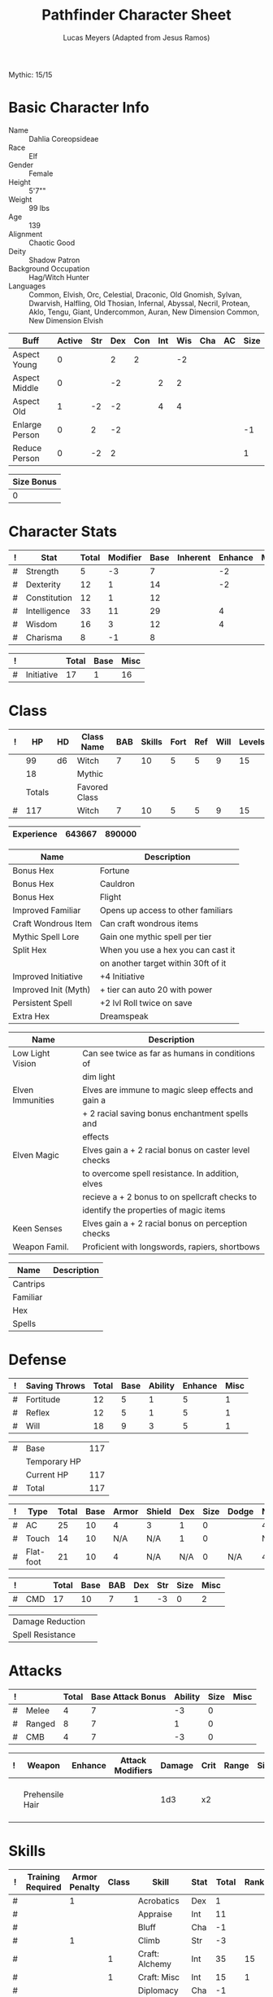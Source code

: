# -*- org-emphasis-alist: nil -*-
Mythic: 15/15
#+TITLE: Pathfinder Character Sheet
#+AUTHOR: Lucas Meyers (Adapted from Jesus Ramos)

* Basic Character Info
  - Name :: Dahlia Coreopsideae
  - Race :: Elf
  - Gender :: Female
  - Height :: 5'7""
  - Weight :: 99 lbs
  - Age :: 139
  - Alignment :: Chaotic Good
  - Deity :: Shadow Patron
  - Background Occupation :: Hag/Witch Hunter
  - Languages :: Common, Elvish, Orc, Celestial, Draconic, Old Gnomish,
		 Sylvan, Dwarvish, Halfling, Old Thosian, Infernal,
		 Abyssal, Necril, Protean, Aklo, Tengu, Giant, Undercommon,
		 Auran,
		 New Dimension Common, New Dimension Elvish

  #+NAME:Buffs
  |----------------+--------+-----+-----+-----+-----+-----+-----+----+------|
  | Buff           | Active | Str | Dex | Con | Int | Wis | Cha | AC | Size |
  |----------------+--------+-----+-----+-----+-----+-----+-----+----+------|
  | Aspect Young   |      0 |     |   2 |   2 |     |  -2 |     |    |      |
  | Aspect Middle  |      0 |     |  -2 |     |   2 |   2 |     |    |      |
  | Aspect Old     |      1 |  -2 |  -2 |     |   4 |   4 |     |    |      |
  | Enlarge Person |      0 |   2 |  -2 |     |     |     |     |    |   -1 |
  | Reduce Person  |      0 |  -2 |   2 |     |     |     |     |    |    1 |
  |----------------+--------+-----+-----+-----+-----+-----+-----+----+------|

  #+NAME:Size
  |------------|
  | Size Bonus |
  |------------|
  |          0 |
  |------------|

* Character Stats
  #+NAME:Stats
  |---+--------------+-------+----------+------+----------+---------+------|
  | ! | Stat         | Total | Modifier | Base | Inherent | Enhance | Misc |
  |---+--------------+-------+----------+------+----------+---------+------|
  | # | Strength     |     5 | -3       |    7 |          |      -2 |      |
  | # | Dexterity    |    12 | 1        |   14 |          |      -2 |      |
  | # | Constitution |    12 | 1        |   12 |          |         |      |
  | # | Intelligence |    33 | 11       |   29 |          |       4 |      |
  | # | Wisdom       |    16 | 3        |   12 |          |       4 |      |
  | # | Charisma     |     8 | -1       |    8 |          |         |      |
  |---+--------------+-------+----------+------+----------+---------+------|
  #+TBLFM: $3=vsum($5..$8)::$4=floor(($3 - 10) / 2)

  #+NAME:Initiative
  |---+------------+-------+------+------|
  | ! |            | Total | Base | Misc |
  |---+------------+-------+------+------|
  | # | Initiative |    17 |    1 |   16 |
  |---+------------+-------+------+------|
  #+TBLFM: @2$3=vsum(@2$4..@2$5)::@2$4=remote(Stats, @3$Modifier)

* Class
  #+NAME:Class
  |---+--------+----+---------------+-----+--------+------+-----+------+--------|
  | ! |     HP | HD | Class Name    | BAB | Skills | Fort | Ref | Will | Levels |
  |---+--------+----+---------------+-----+--------+------+-----+------+--------|
  |   |     99 | d6 | Witch         |   7 |     10 |    5 |   5 |    9 |     15 |
  |   |     18 |    | Mythic        |     |        |      |     |      |        |
  |---+--------+----+---------------+-----+--------+------+-----+------+--------|
  |   | Totals |    | Favored Class |     |        |      |     |      |        |
  |---+--------+----+---------------+-----+--------+------+-----+------+--------|
  | # |    117 |    | Witch         |   7 |     10 |    5 |   5 |    9 |     15 |
  |---+--------+----+---------------+-----+--------+------+-----+------+--------|
  #+TBLFM: @>$2=vsum(@2..@-2)::@>$5..@>$10=vsum(@2..@-2)

  #+NAME:Experience
  |------------+--------+--------|
  | Experience | 643667 | 890000 |
  |------------+--------+--------|

  #+NAME:Feats
  |----------------------+-------------------------------------|
  | Name                 | Description                         |
  |----------------------+-------------------------------------|
  | Bonus Hex            | Fortune                             |
  | Bonus Hex            | Cauldron                            |
  | Bonus Hex            | Flight                              |
  | Improved Familiar    | Opens up access to other familiars  |
  | Craft Wondrous Item  | Can craft wondrous items            |
  | Mythic Spell Lore    | Gain one mythic spell per tier      |
  | Split Hex            | When you use a hex you can cast it  |
  |                      | on another target within 30ft of it |
  | Improved Initiative  | +4 Initiative                       |
  | Improved Init (Myth) | + tier can auto 20 with power       |
  | Persistent Spell     | +2 lvl Roll twice on save           |
  | Extra Hex            | Dreamspeak                          |
  |----------------------+-------------------------------------|

  #+NAME:Features
  |------------------+------------------------------------------------------|
  | Name             | Description                                          |
  |------------------+------------------------------------------------------|
  | Low Light Vision | Can see twice as far as humans in conditions of      |
  |                  | dim light                                            |
  | Elven Immunities | Elves are immune to magic sleep effects and gain a   |
  |                  | + 2 racial saving bonus enchantment spells and       |
  |                  | effects                                              |
  | Elven Magic      | Elves gain a + 2 racial bonus on caster level checks |
  |                  | to overcome spell resistance. In addition, elves     |
  |                  | recieve a + 2 bonus to on spellcraft checks to       |
  |                  | identify the properties of magic items               |
  | Keen Senses      | Elves gain a + 2 racial bonus on perception checks   |
  | Weapon Famil.    | Proficient with longswords, rapiers, shortbows       |
  |------------------+------------------------------------------------------|

  #+NAME:ClassFeatures
  |----------+-------------|
  | Name     | Description |
  |----------+-------------|
  | Cantrips |             |
  | Familiar |             |
  | Hex      |             |
  | Spells   |             |
  |----------+-------------|
  
* Defense
  #+NAME:Saves
  |---+---------------+-------+------+---------+---------+------|
  | ! | Saving Throws | Total | Base | Ability | Enhance | Misc |
  |---+---------------+-------+------+---------+---------+------|
  | # | Fortitude     |    12 |    5 |       1 |       5 |    1 |
  | # | Reflex        |    12 |    5 |       1 |       5 |    1 |
  | # | Will          |    18 |    9 |       3 |       5 |    1 |
  |---+---------------+-------+------+---------+---------+------|
  #+TBLFM: $5=remote(Stats,@3$Modifier)::@2$3..@4$3=vsum($4..$7)::@2$4=remote(Class, @>$Fort)::@2$5=remote(Stats, @4$Modifier)::@3$4=remote(Class, @>$Ref)::@4$4=remote(Class, @>$Will)::@4$5=remote(Stats, @6$Modifier)

  #+NAME:HP
  |---+--------------+-----|
  | # | Base         | 117 |
  |   | Temporary HP |     |
  |   | Current HP   | 117 |
  |---+--------------+-----|
  | # | Total        | 117 |
  |---+--------------+-----|
  #+TBLFM: @1$3=remote(Class, @>$HP)::@4$3=@1$3+@2$3

  #+NAME:AC
  |---+-----------+-------+------+-------+--------+-----+------+-------+---------+---------+------|
  | ! | Type      | Total | Base | Armor | Shield | Dex | Size | Dodge | Natural | Deflect | Misc |
  |---+-----------+-------+------+-------+--------+-----+------+-------+---------+---------+------|
  | # | AC        |    25 |   10 |     4 | 3      |   1 |    0 |       |       4 |       3 |      |
  | # | Touch     |    14 |   10 |   N/A | N/A    |   1 |    0 |       |     N/A |       3 |      |
  | # | Flat-foot |    21 |   10 |     4 | N/A    | N/A |    0 | N/A   |       4 |       3 |      |
  |---+-----------+-------+------+-------+--------+-----+------+-------+---------+---------+------|
  #+TBLFM: @2$3..@>$3=vsum($4..$12);N::@2$5=remote(Armor,@2$5)::@4$5=remote(Armor,@2$5)::@2$6=remote(Armor,@3$5)::@2$7..@3$7=remote(Stats,@3$Modifier)::@2$8..@4$8=remote(Size,@2$1)

  #+NAME:CMD
  |---+-----+-------+------+-----+-----+-----+------+------|
  | ! |     | Total | Base | BAB | Dex | Str | Size | Misc |
  |---+-----+-------+------+-----+-----+-----+------+------|
  | # | CMD |    17 |   10 |   7 |   1 |  -3 |    0 |    2 |
  |---+-----+-------+------+-----+-----+-----+------+------|
  #+TBLFM: @2$3=vsum($4..$9)::@2$5=remote(Class, @>$BAB)::@2$6=remote(Stats, @3$Modifier)::@2$7=remote(Stats, @2$Modifier)::@2$8=remote(Size, @2$1)

  #+NAME:Resistances
  |------------------+---|
  | Damage Reduction |   |
  | Spell Resistance |   |
  |------------------+---|

* Attacks
  #+NAME:Attacks
  |---+--------+-------+-------------------+---------+------+------|
  | ! |        | Total | Base Attack Bonus | Ability | Size | Misc |
  |---+--------+-------+-------------------+---------+------+------|
  | # | Melee  |     4 |                 7 |      -3 |    0 |      |
  | # | Ranged |     8 |                 7 |       1 |    0 |      |
  | # | CMB    |     4 |                 7 |      -3 |    0 |      |
  |---+--------+-------+-------------------+---------+------+------|
  #+TBLFM: @2$3..@4$3=vsum($4..$7)::@2$4..@4$4=remote(Class, @>$BAB)::@2$5=remote(Stats, @2$Modifier)::@2$6=remote(Size, @2$1)::@3$5=remote(Stats, @3$Modifier)::@3$6=remote(Size, @2$1)::@4$5=remote(Stats, @2$Modifier)::@4$6=remote(Size, @2$1)

  #+NAME:Weapons
  |---+-----------------+---------+------------------+--------+------+-------+------+------+-------------------|
  | ! | Weapon          | Enhance | Attack Modifiers | Damage | Crit | Range | Size | Type | Notes             |
  |---+-----------------+---------+------------------+--------+------+-------+------+------+-------------------|
  |   | Prehensile Hair |         |                  |    1d3 | x2   |       |      |      | Uses Int, not str |
  |---+-----------------+---------+------------------+--------+------+-------+------+------+-------------------|

* Skills
  # To mark as a class skill just put a 1 in the class column, org mode doesn't
  # support checkboxes in tables yet. You can add or change the ability the
  # stat depends on by modifying the Stat column. If a skill is affected by
  # armor penalty just mark it with a 1 in the Armor Penalty column
  #+NAME:Skills
  |---+-------------------+---------------+-------+----------------------+------+--------+-------+---------+---------+------|
  | ! | Training Required | Armor Penalty | Class | Skill                | Stat |  Total | Ranks | Ability | Trained | Misc |
  |---+-------------------+---------------+-------+----------------------+------+--------+-------+---------+---------+------|
  | # |                   |             1 |       | Acrobatics           | Dex  |      1 |       |       1 |         |      |
  | # |                   |               |       | Appraise             | Int  |     11 |       |      11 |         |      |
  | # |                   |               |       | Bluff                | Cha  |     -1 |       |      -1 |         |      |
  | # |                   |             1 |       | Climb                | Str  |     -3 |       |      -3 |         |      |
  | # |                   |               |     1 | Craft: Alchemy       | Int  |     35 |    15 |      11 |       3 |    6 |
  | # |                   |               |     1 | Craft: Misc          | Int  |     15 |     1 |      11 |       3 |      |
  | # |                   |               |       | Diplomacy            | Cha  |     -1 |       |      -1 |         |      |
  | # |                 1 |             1 |       | Disable Device       | Dex  |      - |       |       1 |         |      |
  | # |                   |               |       | Disguise             | Cha  |     -1 |       |      -1 |         |      |
  | # |                   |             1 |       | Escape Artist        | Dex  |      1 |       |       1 |         |      |
  | # |                   |             1 |     1 | Fly                  | Dex  |      9 |     5 |       1 |       3 |      |
  | # |                 1 |               |       | Handle Animal        | Cha  |      - |       |      -1 |         |      |
  | # |                   |               |     1 | Heal                 | Wis  |      3 |       |       3 |         |      |
  | # |                   |               |       | Intimidate           | Cha  |     -1 |       |      -1 |         |      |
  | # |                 1 |               |     1 | Knowledge: Arcana    | Int  |     29 |    15 |      11 |       3 |      |
  | # |                 1 |               |       | Knowledge: Dungeon   | Int  |     15 |     4 |      11 |         |      |
  | # |                 1 |               |       | Knowledge: Engineer  | Int  |     12 |     1 |      11 |         |      |
  | # |                 1 |               |       | Knowledge: Geography | Int  |     14 |     3 |      11 |         |      |
  | # |                 1 |               |     1 | Knowledge: History   | Int  |     29 |    15 |      11 |       3 |      |
  | # |                 1 |               |       | Knowledge: Local     | Int  |     18 |     7 |      11 |         |      |
  | # |                 1 |               |     1 | Knowledge: Nature    | Int  |     29 |    15 |      11 |       3 |      |
  | # |                 1 |               |       | Knowledge: Nobility  | Int  |     15 |     4 |      11 |         |      |
  | # |                 1 |               |     1 | Knowledge: Planes    | Int  |     29 |    15 |      11 |       3 |      |
  | # |                 1 |               |       | Knowledge: Religion  | Int  |     12 |     1 |      11 |         |      |
  | # |                 1 |               |       | Linguistics          | Int  |     26 |    15 |      11 |         |      |
  | # |                   |               |       | Perception           | Wis  |     20 |    15 |       3 |         |    2 |
  | # |                   |               |       | Perform:             | Cha  |     -1 |       |      -1 |         |      |
  | # |                 1 |               |       | Profession:          | Wis  |      - |       |       3 |         |      |
  | # |                   |             1 |       | Ride                 | Dex  |      1 |       |       1 |         |      |
  | # |                   |               |       | Sense Motive         | Wis  |     16 |    13 |       3 |         |      |
  | # |                 1 |             1 |       | Sleight of Hand      | Dex  |      - |       |       1 |         |      |
  | # |                 1 |               |     1 | Spellcraft           | Int  |     27 |    13 |      11 |       3 |      |
  | # |                   |             1 |       | Stealth              | Dex  |      2 |     1 |       1 |         |      |
  | # |                   |               |       | Survival             | Wis  |      4 |     1 |       3 |         |      |
  | # |                   |             1 |       | Swim                 | Str  |     -3 |       |      -3 |         |      |
  | # |                 1 |               |     1 | Use Magic Device     | Cha  |     15 |    13 |      -1 |       3 |      |
  |---+-------------------+---------------+-------+----------------------+------+--------+-------+---------+---------+------|
  | # |                   |               |       |                      |      | Total: |   172 |         |         |      |
  |---+-------------------+---------------+-------+----------------------+------+--------+-------+---------+---------+------|
  #+TBLFM: @II$7..@III$7=if(($2 > 0 && $8 > 0) || ($2 == 0) ,vsum($8..$11)+($3*remote(Armor, @>$Penalty)), string("-"))::@II$9..@III$9='(cond ((string= $6 "Str") remote(Stats, @2$Modifier)) ((string= $6 "Dex") remote(Stats, @3$Modifier)) ((string= $6 "Int") remote(Stats, @5$Modifier)) ((string= $6 "Wis") remote(Stats, @6$Modifier)) ((string= $6 "Cha") remote(Stats, @7$Modifier)))::@II$10..@III$10=if($4 > 0 && $8 > 0, 3, string(""))::@>$8=vsum(@2$8..@-1$8)

  |-----------------|
  | Crafting Skills |
  |-----------------|
  | Bows            |
  | Cloth           |
  | Clothing        |
  | Glass           |
  | Jewelry         |
  | Leather         |
  | Locks           |
  | Paintings       |
  | Poetry          |
  | Sculpture       |
  | Ships           |
  | Shoes           |
  | Stonemasonry    |
  | Weapons         |
  |-----------------|
  
* Inventory

** Equipment
   # Just add new rows for new items
   #+NAME:Equipment
   |---+-----------------------+----------+------------------+---------------|
   | ! | Name                  | Quantity | Effective Weight | Actual Weight |
   |---+-----------------------+----------+------------------+---------------|
   |   | Silk scarf            |        1 |                  |               |
   |   | Handy Haversack       |        1 |                5 |             5 |
   |   | Ring of Sustenance    |        1 |                  |               |
   |   | Cauldron              |        1 |                  |             5 |
   |   | Traveler's Anytool    |        1 |                  |             2 |
   |   | Ring of Prot (3)      |        1 |                  |               |
   |   | Amu of Nat (4)        |        1 |                  |               |
   |   | Mithral Buckler (2)   |        1 |                3 |             3 |
   |   | Silver Mirror         |        1 |                  |             1 |
   |   | Spell component pouch |        1 |                2 |             2 |
   |   | Foaming Powder        |        1 |                1 |             0 |
   |   | Cloak of Res (5)      |        1 |                1 |             1 |
   |   | Alchemist's Lab       |        1 |                0 |            40 |
   |   | Gem worth 100         |        1 |                0 |             0 |
   |   | Research materials    |        1 |                0 |            10 |
   |   | Crafting mats         |     1525 |                  |               |
   |   | Bound Book            |        1 |                  |               |
   |   | Cube with needles     |        1 |                  |               |
   |   | Gallacles tools       |        ? |                  |               |
   |   | Scroll of Heal        |        2 |                  |               |
   |   | Scroll of Cure Df/Bl  |        2 |                  |               |
   |   | Scroll of Cure Dsease |        2 |                  |               |
   |   | Scroll of Rm Curse    |        2 |                  |               |
   |   | Cure Serious Wounds   |        4 |                  |               |
   |---+-----------------------+----------+------------------+---------------|
   | # | Total Weight:         |          |               12 |            69 |
   |---+-----------------------+----------+------------------+---------------|
   #+TBLFM: @>$4=vsum(@2$4..@-2$4)::@>$5=vsum(@2$5..@-2$5)

   # Worn magic items
   #+NAME:WornEquipment
   |-----------+-----------------------------|
   | Head      | Headband of Fortune's Favor |
   | Face      |                             |
   | Throat    | Amulet Nat (4)              |
   | Shoulders | Cloak of Resis (5)          |
   | Body      | Corset of Dire Witchcraft   |
   | Torso     | Cackling Hags Blouse        |
   | Arms      |                             |
   | Hands     | Gloves of Arrow Snatching   |
   | Ring      | Ring of Sustenence          |
   | Ring      | Ring of Prot (3)            |
   | Waist     | Belt of Dex (2)             |
   | Feet      |                             |
   |-----------+-----------------------------|

   #+NAME:Armor
   |---+---------+--------------+---------+----+---------+---------+----------------+------+------+----------|
   | ! | Type    | Name         | Enhance | AC | Max Dex | Penalty | Spell Fail (%) | Type | Size | Material |
   |---+---------+--------------+---------+----+---------+---------+----------------+------+------+----------|
   |   | Armor   | Corset DW    |         |  4 |         |         |                |      |      |          |
   |   | Shield  | Buckler      |       2 |  3 |         |       0 |              0 |      |      | Mithral  |
   |   | Ring    | Ring of Prot |         |  2 |         |         |                |      |      |          |
   |   | Ring    |              |         |    |         |         |                |      |      |          |
   |   | Amulet  | Amulet Nat   |       2 |  2 |         |         |                |      |      |          |
   |---+---------+--------------+---------+----+---------+---------+----------------+------+------+----------|
   | # | Totals: |              |         | 21 |       0 |       0 |              0 |      |      |          |
   |---+---------+--------------+---------+----+---------+---------+----------------+------+------+----------|
   #+TBLFM: @>$5=10+vsum(@<<$5..@-1$5)::@>$6=@3$6::@>$7=vsum(@3$7..@-1$7)::@>$8=vsum(@3$8..@-1$8)

** Magic Items
   #+NAME:MagicItems
   |-------------------+---------+--------------|
   | Item              | Charges | Caster Level |
   |-------------------+---------+--------------|
   | Pearl of Power 2  |       1 |           17 |
   | Bead of Newt Prev |       1 |              |
   | Cure light wounds |      69 |            1 |
   |-------------------+---------+--------------|
   
** Wealth
   #+NAME:Wealth
   |----------+--------|
   | Platinum |      7 |
   | Gold     |    606 |
   | Silver   |      2 |
   | Copper   |      5 |
   |----------+--------|

** Bags and Containers
   #+NAME:Bags
   |-----------------+--------+--------|
   | Container       | Volume | Weight |
   |-----------------+--------+--------|
   | Handy Haversack | 12     | 120    |
   |-----------------+--------+--------|

* Spells
  #+NAME:CastingStat
  |---+--------------+-----+----|
  | # | Casting Stat | Int | 11 |
  |---+--------------+-----+----|
  #+TBLFM:@1$4='(cond ((string= $3 "Int") remote(Stats, @5$Modifier)) ((string= $3 "Wis") remote(Stats, @6$Modifier)) ((string= $3 "Cha") remote(Stats, @7$Modifier)))

  #+NAME:SpellInfo
  |---+---------+-------------+-------+-------------+---------+------+-------------|
  | ! | Save DC | Spell Level | Total | Class Bonus | Ability | Misc | Total Known |
  |---+---------+-------------+-------+-------------+---------+------+-------------|
  | # |      21 |           0 |     4 |           4 |         |      |             |
  | # |      22 |           1 |     7 |           4 |       3 |      |             |
  | # |      23 |           2 |     7 |           4 |       3 |      |             |
  | # |      24 |           3 |     6 |           3 |       3 |      |             |
  | # |      25 |           4 |     5 |           3 |       2 |      |             |
  | # |      26 |           5 |     6 |           4 |       2 |      |             |
  | # |      27 |           6 |     5 |           3 |       2 |      |             |
  | # |      28 |           7 |     4 |           2 |       2 |      |             |
  | # |      29 |           8 |     2 |           1 |       1 |      |             |
  | # |      30 |           9 |     1 |             |       1 |      |             |
  |---+---------+-------------+-------+-------------+---------+------+-------------|
  #+TBLFM: $4=vsum($5..$8)::$2=if($4 > 0, 10+$3+remote(CastingStat, @1$4), string(""))::@3$6..@>$6=max(0, (remote(CastingStat, @1$4)-$3)\4+1)
  # 

  #+NAME:CasterLevel
  |--------------+----|
  | Caster Level | 15 |
  |--------------+----|

  #+NAME:Concentration
  |---+---------------+-------+------+---------+------|
  | ! |               | Total | Base | Ability | Misc |
  |---+---------------+-------+------+---------+------|
  | # | Concentration |    26 |   15 |      11 |      |
  |---+---------------+-------+------+---------+------|
  #+TBLFM: @2$3=vsum($4..$6)::@2$4=remote(CasterLevel, @1$2)::@2$5=remote(CastingStat, @1$4)

  #+NAME:SpellRanges
  |---+--------+------|
  | # | Close  | 62.5 |
  | # | Medium |  250 |
  | # | Long   | 1000 |
  |---+--------+------|
  #+TBLFM: @1$3=25+remote(CasterLevel,@1$2)*5/2::@2$3=100+remote(CasterLevel, @1$2)*10::@3$3=400+remote(CasterLevel, @1$2)*40

  # See DahliaSpellBook.org
  #+NAME:Spells
  |------------+-------+-----------------------+-------------+---------|
  | # Prepared | Level | Name                  | Description | Save DC |
  |------------+-------+-----------------------+-------------+---------|
  |            |     0 | Detect Magic          |             |      21 |
  |            |     0 | Dancing Lights        |             |      21 |
  |            |     0 | Message               |             |      21 |
  |            |     0 | Spark                 |             |      21 |
  | 1/1        |     1 | Reduce Person         |             |      22 |
  | 1/1        |     1 | Ear Piercing Scream   |             |      22 |
  | 1/1        |     1 | Fog Cloud             |             |      22 |
  | 2/2        |     1 | Silent Image          |             |      22 |
  | 0/1        |     1 | Burning Hands         |             |      22 |
  | 1/1        |     1 | Air Bubble            |             |      22 |
  | 1/1        |     1 | Vocal Alteration      |             |      22 |
  | 1/1        |     2 | Communal Mask Dweomer |             |      23 |
  | 1/1        |     2 | Detect Thoughts       |             |      23 |
  | 0/1        |     2 | Web Shelter           |             |      23 |
  | 1/1        |     2 | Hold Person           |             |      23 |
  | 2/2        |     2 | Cure Moderate Wounds  |             |      23 |
  | 2/2        |     2 | See invisibility      |             |      23 |
  | 0/1        |     3 | Remove Curse          |             |      24 |
  | 1          |     3 | Stinking Cloud        |             |      24 |
  | 1          |     3 | Suggestion            |             |      24 |
  | 3/3        |     3 | Dispel Magic          |             |      24 |
  | 1/1        |     3 | Deeper Darkness       |             |      24 |
  | 1          |     4 | Threefold Aspect      |             |      25 |
  | 1/1        |     4 | Dimension Door        |             |      25 |
  | 1/1        |     4 | Black Tentacles       |             |      25 |
  | 1/1        |     4 | Shadow Conjuration    |             |      25 |
  | 1/1        |     4 | Detect Scrying        |             |      25 |
  | 1/1        |     5 | Baleful Polymorph     |             |      26 |
  | 1/1        |     5 | Magic Jar             |             |      26 |
  | 3/3        |     5 | Shadow Evocation      |             |      26 |
  | 1/1        |     6 | Dust Form             |             |      27 |
  | 2/2        |     6 | Greater Dispel Magic  |             |      27 |
  | 1/1        |     6 | Shadow Walk           |             |      27 |
  | 1/1        |     7 | Chain Lightening      |             |      28 |
  | 1/1        |     7 | Phase Door            |             |      28 |
  | 1/1        |     7 | Greater Shadow Conj.  |             |      28 |
  | 1/1        |     8 | Demand                |             |      29 |
  | 1/1        |     8 | Mind Blank            |             |      29 |
  |------------+-------+-----------------------+-------------+---------|

** Special Abilities
   #+NAME:SpecialAbilities
   |--------------------------+-----------------------------------------------------------------|
   | Name                     | Uses/Day                                                        |
   |--------------------------+-----------------------------------------------------------------|
   | [[http://www.d20pfsrd.com/classes/base-classes/witch/hexes---3rd-party-publishers/hexes/common-hexes/hex-cackle-su][Cackle(Su)]]               | As a move action increase the duration of various hexes         |
   |                          | on enemies within 30ft                                          |
   | [[http://www.d20pfsrd.com/classes/base-classes/witch/hexes---3rd-party-publishers/hexes/common-hexes/hex-evil-eye-su][Evil Eye(Su)]]             | Reduce by -4 either: AC, ability checks, attack rolls,          |
   |                          | saving rolls, or skill checks. Lasts for (3+int) rounds,        |
   |                          | will save reduces to 1 round                                    |
   | [[http://www.d20pfsrd.com/classes/base-classes/witch/hexes---3rd-party-publishers/hexes/common-hexes/hex-misfortune-su][Misfortune(Su)]]           | Gives disadvantage on d20 rolls for 2 rounds. Will save         |
   |                          | negates, creature can only be a target once per day             |
   | [[http://www.d20pfsrd.com/classes/base-classes/witch/hexes---3rd-party-publishers/hexes/common-hexes/hex-charm-su][Charm(Su)]]                | Improve attitude of creature in 30ft by two steps. A            |
   |                          | creature can only be a target once per day.                     |
   | [[http://www.d20pfsrd.com/classes/base-classes/witch/hexes---3rd-party-publishers/hexes/common-hexes/hex-prehensile-hair-su][Prehensile Hair(Su)]]      | Instantly grow hair up to 10ft long. It acts as a limb          |
   |                          | with str equal to int. Has 10ft reach and can deal 1d3.         |
   |                          | Can be used for a number minutes equal to level each day        |
   | [[http://www.d20pfsrd.com/classes/base-classes/witch/hexes---3rd-party-publishers/hexes/common-hexes/hex-flight-su][Flight(Su)]]               | Can featherfall at will, levitate once per day, and             |
   |                          | fly equal to a minute per level.                                |
   | Fortune (Su)             | Give creature ability to reroll a d20 once per round            |
   |                          | Lasts two rounds, once a day, can be extended with cackle       |
   | Ice Tomb (Su)            | Encompass a target in a block of ice 3d8 cold, fort             |
   |                          | negates, range 60ft. Melts in temperate at 1 min/lvl            |
   | Wild Arcana(Ex)          | Can cast any spell on the spell list as a swift action at       |
   |                          | +2 caster level                                                 |
   | Coupled Arcana(Ex)       | When activating an ability you can activate one that uses       |
   |                          | mythic power as a free action                                   |
   | Hard to Kill(Ex)         | Twice negative con to die, automatically stabilize              |
   | Surge(Ex)                | Add 1d8 with a use of mythic power                              |
   | Eldritch Breach (Ex)     | Advantage on spell resistance, dispel rolls, or to affect       |
   |                          | creature                                                        |
   | Waxen Image (Su)         | As full round action create a waxen image of creature           |
   |                          | (provokes will save). As a standard (will save) can do:         |
   |                          | move its speed, hit itself with held weapon, lay down           |
   |                          | drop anything held. Can also torture to cause staggered         |
   |                          | and sickened for one round. Can be done 1+int.                  |
   | Mirror Dodge (Su)        | As an immediate action when attacked by melee ranged            |
   | Tangible Illusion (Su)   | As full round make an illusion real, 10min per tier 5ft3        |
   |                          | a tier                                                          |
   | Many Forms (Su)          | Alter self at will. Mythic for polymorph 10min/tier             |
   |                          | Caster lvl 10+tier                                              |
   | Sanctum (Su)             | Create sanctum like mage's magnificent mansion. 6 20ft cubes    |
   |                          | per tier. 1 min to enter with door. Familiar enter when next    |
   |                          | as full round action                                            |
   | Recuperation(Ex)         | Heal completely in 8hr, 1 mythic to do it in an hour            |
   | Mythic Saving Throws(Ex) | Make the save and ignore any neg effects on non-mythic          |
   | Force of Will (Ex)       | Reroll 1d20 as an immediate action                              |
   | Scry on Familiar (Su)    | Can scry on familiar once a day                                 |
   | Beast Eye (Su)           | Can project senses into an animal in 100ft. This can be chained |
   | Dream Speak (Su)         | Can contact a number of creatures up to int mod per day with    |
   |                          | dream. Can be contacted an arbitrary number of times in a day.  |
   |--------------------------+-----------------------------------------------------------------|


* Familiar
** Familiar Info
   - Name :: Yarrow
   - Race :: Liminal Sprite
   - Gender :: Female
   - Height ::
   - Weight ::
   - Age ::
   - Alignment :: Chaotic Neutral
   - Languages :: Elven, Common, Sylvan

   #+NAME:FSize 
   |------------|
   | Size Bonus |
   |------------|
   |          2 |
   |------------|
		  
** Familiar Stats
   #+NAME:FStats
   |---+--------------+-------+----------+------+----------+---------+------|
   | ! | Stat         | Total | Modifier | Base | Inherent | Enhance | Misc |
   |---+--------------+-------+----------+------+----------+---------+------|
   | # | Strength     |     8 | -1       |    8 |          |         |      |
   | # | Dexterity    |    17 | 3        |   17 |          |         |      |
   | # | Constitution |    14 | 2        |   14 |          |         |      |
   | # | Intelligence |    15 | 2        |   15 |          |         |      |
   | # | Wisdom       |    12 | 1        |   12 |          |         |      |
   | # | Charisma     |    15 | 2        |   15 |          |         |      |
   |---+--------------+-------+----------+------+----------+---------+------|
   #+TBLFM: $3=vsum($5..$8)::$4=floor(($3 - 10) / 2)

   #+NAME:Initiative
   |---+------------+-------+------+------|
   | ! |            | Total | Base | Misc |
   |---+------------+-------+------+------|
   | # | Initiative |     7 |    3 |    4 |
   |---+------------+-------+------+------|
   #+TBLFM: @2$3=vsum(@2$4..@2$5)::@2$4=remote(FStats, @3$Modifier)

** Familiar Class
   #+NAME:FClass
   |---+----+----+----------------+-----+--------+------+-----+------+--------|
   | ! | HP | HD | Class Name     | BAB | Skills | Fort | Ref | Will | Levels |
   |---+----+----+----------------+-----+--------+------+-----+------+--------|
   | # | 58 | d6 | Luminal Sprite |   7 | -      |    5 |   5 |    9 |        |
   |---+----+----+----------------+-----+--------+------+-----+------+--------|
   #+TBLFM: @2$2=remote(Class,@>$2)\2::@2$3=remote(Class,@2$3)::@2$5=remote(Class,@2$5)::@2$7=remote(Class,@2$7)::@2$8=remote(Class,@2$8)::@2$9=remote(Class,@2$9)

   #+Name:FFeats
   |---------------------+--------------------------------------------|
   | Name                | Description                                |
   |---------------------+--------------------------------------------|
   | Improved Initiative | +4 to initiative                           |
   | Weapon Finesse      | May use dex instead of str on some weapons |
   |---------------------+--------------------------------------------|

   #+Name:FClassFeatures
   |-----------------+---------------------------------------------------------------|
   | Name            | Description                                                   |
   |-----------------+---------------------------------------------------------------|
   | Raepartee       | Thrice a day, when aiding another creature's charisma based   |
   |                 | skill check, the creature gets +2d4 instead of +2             |
   | Versatile Perf  | A liminal sprite can use perform comedy bonus instead when    |
   |                 | bluffing or intimidating                                      |
   | Alertness       | While a familiar is within arm's reach, the master gains the  |
   |                 | [[http://www.d20pfsrd.com/feats/general-feats/alertness---final][Alertness feat.]]                                               |
   | Empathic Link   | The master has an empathic link with her familiar to a 1 mile |
   |                 | distance. Only general emotions can be shared.                |
   | Improved Ev.    | Take half damage on failed reflex save, none on successful    |
   | Share spells    | Personal spells may be cast on familiar                       |
   | Deliver Touch   | If in contact the witch can designate the familiar to deliver |
   |                 | the touch attack                                              |
   | Speak w/ master | The familiar and master can communicate verbally as if they   |
   |                 | were using a common language.                                 |
   |-----------------+---------------------------------------------------------------|

** Familiar Defense

   #+NAME:FSaves
   |---+---------------+-------+------+---------+---------+------|
   | ! | Saving Throws | Total | Base | Ability | Enhance | Misc |
   |---+---------------+-------+------+---------+---------+------|
   | # | Fortitude     |     6 |    5 |       1 |         |      |
   | # | Reflex        |     8 |    5 |       3 |         |      |
   | # | Will          |    10 |    9 |       1 |         |      |
   |---+---------------+-------+------+---------+---------+------|
   #+TBLFM: $5=remote(FStats,@3$Modifier)::@2$3..@4$3=vsum($4..$7)::@2$4=remote(Class, @>$Fort)::@2$5=remote(Stats, @4$Modifier)::@3$4=remote(Class, @>$Ref)::@4$4=remote(FClass, @>$Will)::@4$5=remote(FStats, @6$Modifier)

   #+NAME:FHP
   |---+--------------+----|
   | # | Base         | 58 |
   |   | Temporary HP |    |
   |   | Current HP   | 52 |
   |---+--------------+----|
   | # | Total        | 58 |
   |---+--------------+----|
   #+TBLFM: @1$3=remote(FClass, @2$HP)::@4$3=@1$3+@2$3

   #+NAME:FAC
   |---+-----------+-------+------+-------+--------+-----+------+-------+---------+---------+------|
   | ! | Type      | Total | Base | Armor | Shield | Dex | Size | Dodge | Natural | Deflect | Misc |
   |---+-----------+-------+------+-------+--------+-----+------+-------+---------+---------+------|
   | # | AC        |    24 |   10 |     0 | 0      |   3 |    2 |       |       9 |         |      |
   | # | Touch     |    15 |   10 |   N/A | N/A    |   3 |    2 |       |     N/A |         |      |
   | # | Flat-foot |    21 |   10 |     0 | N/A    | N/A |    2 | N/A   |       9 |         |      |
   |---+-----------+-------+------+-------+--------+-----+------+-------+---------+---------+------|
   #+TBLFM: @2$3..@>$3=vsum($4..$12);N::@2$5=remote(FArmor, @2$AC)::@2$6=0::@2$7..@3$7=min(remote(FStats, @3$Modifier), remote(FArmor, @>$6)::@2$8..@>$8=remote(FSize, @2$1)::@4$5=remote(FArmor, @2$AC)

   #+NAME:FCMD
  |---+-----+-------+------+-----+-----+-----+------+------|
  | ! |     | Total | Base | BAB | Dex | Str | Size | Misc |
  |---+-----+-------+------+-----+-----+-----+------+------|
  | # | CMD |    21 |   10 |   7 |   3 |  -1 |    2 |      |
  |---+-----+-------+------+-----+-----+-----+------+------|
   #+TBLFM: @2$3=vsum($4..$9)::@2$5=remote(FClass, @>$BAB)::@2$6=remote(FStats, @3$Modifier)::@2$7=remote(FStats, @2$Modifier)::@2$8=remote(FSize, @2$1)

   #+NAME:FResistances
   |------------------+-------------|
   | Damage Reduction | 5/Cold Iron |
   | Spell Resistance |          20 |
   |------------------+-------------|

   #+NAME:FArmor
   |---+---------+------+---------+----+---------+---------+----------------+------+------+----------|
   | ! | Type    | Name | Enhance | AC | Max Dex | Penalty | Spell Fail (%) | Type | Size | Material |
   |---+---------+------+---------+----+---------+---------+----------------+------+------+----------|
   |   |         |      |         |    |      10 |         |                |      |      |          |
   |---+---------+------+---------+----+---------+---------+----------------+------+------+----------|
   | # | Totals: |      |         | 10 |      10 |       0 |              0 |      |      |          |
   |---+---------+------+---------+----+---------+---------+----------------+------+------+----------|
   #+TBLFM: @>$5=10+vsum(@2$5..@-1$5)::@>$6=@2$6::@>$7=vsum(@2$7..@-1$7)::@>$8=vsum(@2$8..@-1$8)

** Familiar Attacks
   #+NAME:FAttacks
   |---+--------+-------+-------------------+---------+------+------|
   | ! |        | Total | Base Attack Bonus | Ability | Size | Misc |
   |---+--------+-------+-------------------+---------+------+------|
   | # | Melee  |    12 |                 7 |       3 |    2 |      |
   | # | Ranged |    12 |                 7 |       3 |    2 |      |
   | # | CMB    |    12 |                 7 |       3 |    2 |      |
   |---+--------+-------+-------------------+---------+------+------|
   #+TBLFM: @2$3..@4$3=vsum($4..$7)::@2$4..@4$4=remote(FClass, @>$BAB)::@2$5=remote(FStats, @3$Modifier)::@2$6=remote(FSize, @2$1)::@3$5=remote(FStats, @3$Modifier)::@3$6=remote(FSize, @2$1)::@4$5=remote(FStats, @3$Modifier)::@4$6=remote(FSize, @2$1)

   #+NAME:FWeapons
   |---+--------+---------+------------------+--------+------+-------+------+------+--------------------|
   | ! | Weapon | Enhance | Attack Modifiers | Damage | Crit | Range | Size | Type | Notes              |
   |---+--------+---------+------------------+--------+------+-------+------+------+--------------------|
   |   | Rapier |         |                9 |    1d3 | x2   | 18-20 |      | P    | Uses Dex from feat |
   |---+--------+---------+------------------+--------+------+-------+------+------+--------------------|

** Familiar Skills
   #+NAME:Skills
   |---+----+----+---+------------------+------+--------+-------+---------+---+---|
   | ! | TR | AP | C | Skill            | Stat |  Total | Ranks | Ability | T | M |
   |---+----+----+---+------------------+------+--------+-------+---------+---+---|
   | # |    |    |   | Diplomacy        | Cha  |      8 |     6 |       2 |   |   |
   | # |    |    |   | Escape Artist    | Dex  |      9 |     6 |       3 |   |   |
   | # |    |    |   | Fly              | Dex  |     17 |    14 |       3 |   |   |
   | # |  1 |    |   | Knowledge: Local | Int  |      8 |     6 |       2 |   |   |
   | # |    |    |   | Perception       | Wis  |      7 |     6 |       1 |   |   |
   | # |    |    |   | Perform: Comedy  | Cha  |      8 |     6 |       2 |   |   |
   | # |    |    |   | Sense Motive     | Wis  |      7 |     6 |       1 |   |   |
   | # |    |    |   | Stealth          | Dex  |     17 |    14 |       3 |   |   |
   |---+----+----+---+------------------+------+--------+-------+---------+---+---|
   | # |    |    |   |                  |      | Total: |    64 |         |   |   |
   |---+----+----+---+------------------+------+--------+-------+---------+---+---|
   #+TBLFM: @II$7..@III$7=if(($2 > 0 && $8 > 0) || ($2 == 0) ,vsum($8..$11)+($3*remote(FArmor, @>$Penalty)), string("-"))::@II$9..@III$9='(cond ((string= $6 "Str") remote(FStats, @2$Modifier)) ((string= $6 "Dex") remote(FStats, @3$Modifier)) ((string= $6 "Int") remote(FStats, @5$Modifier)) ((string= $6 "Wis") remote(FStats, @6$Modifier)) ((string= $6 "Cha") remote(FStats, @7$Modifier)))::@II$10..@III$10=if($4 > 0 && $8 > 0, 3, string(""))::@>$8=vsum(@2$8..@-1$8)

** Familiar Spells
   #+Name:FCastingStat
   |---+--------------+-----+---|
   | # | Casting Stat | Cha | 2 |
   |---+--------------+-----+---|
   #+TBLFM:@1$4='(cond ((string= $3 "Int") remote(FStats, @5$Modifier)) ((string= $3 "Wis") remote(FStats, @6$Modifier)) ((string= $3 "Cha") remote(FStats, @7$Modifier)))

   #+NAME:FSpellInfo
   |---+---------+-------------+-------+-------------+---------+------+-------------|
   | ! | Save DC | Spell Level | Total | Class Bonus | Ability | Misc | Total Known |
   |---+---------+-------------+-------+-------------+---------+------+-------------|
   | # |      12 |           0 |     4 |           4 |         |      |             |
   | # |      13 |           1 |     5 |           4 |       1 |      |             |
   | # |      14 |           2 |     4 |           3 |       1 |      |             |
   | # |      15 |           3 |     3 |           3 |       0 |      |             |
   | # |      16 |           4 |     2 |           2 |       0 |      |             |
   | # |         |           5 |     0 |             |       0 |      |             |
   | # |         |           6 |     0 |             |       0 |      |             |
   | # |         |           7 |     0 |             |       0 |      |             |
   | # |         |           8 |     0 |             |       0 |      |             |
   | # |         |           9 |     0 |             |       0 |      |             |
   |---+---------+-------------+-------+-------------+---------+------+-------------|
   #+TBLFM: $4=vsum($5..$8)::$2=if($4 > 0, 10+$3+remote(FCastingStat, @1$4), string(""))::@3$6..@>$6=max(0, (remote(FCastingStat, @1$4)-$3)\4+1)
  
   #+NAME:FCasterLevel
   |--------------+----|
   | Caster Level | 15 |
   |--------------+----|
   #+TBLFM: @1$2=remote(CasterLevel, @1$2)

   #+NAME:FConcentration
   |---+---------------+-------+------+---------+------|
   | ! |               | Total | Base | Ability | Misc |
   |---+---------------+-------+------+---------+------|
   | # | Concentration |    17 |   15 |       2 |      |
   |---+---------------+-------+------+---------+------|
   #+TBLFM: @2$3=vsum($4..$6)::@2$4=remote(FCasterLevel, @1$2)::@2$5=remote(FCastingStat, @1$4)

   #+NAME:FSpellRanges
   |---+--------+------|
   | # | Close  | 62.5 |
   | # | Medium |  250 |
   | # | Long   | 1000 |
   |---+--------+------|
   #+TBLFM: @1$3=25+remote(FCasterLevel,@1$2)*5/2::@2$3=100+remote(FCasterLevel, @1$2)*10::@3$3=400+remote(FCasterLevel, @1$2)*40

   #+Name:FSpells
   |-------+---------------------+-------------+---------|
   | Level | Name                | Description | Save DC |
   |-------+---------------------+-------------+---------|
   |     0 | Daze                |             |      12 |
   |     0 | Prestidigitation    |             |         |
   |     1 | Fumbletongue        |             |      13 |
   |     1 | Invisibility (self) |             |         |
   |     1 | Memory Lapse        |             |      13 |
   |-------+---------------------+-------------+---------|

